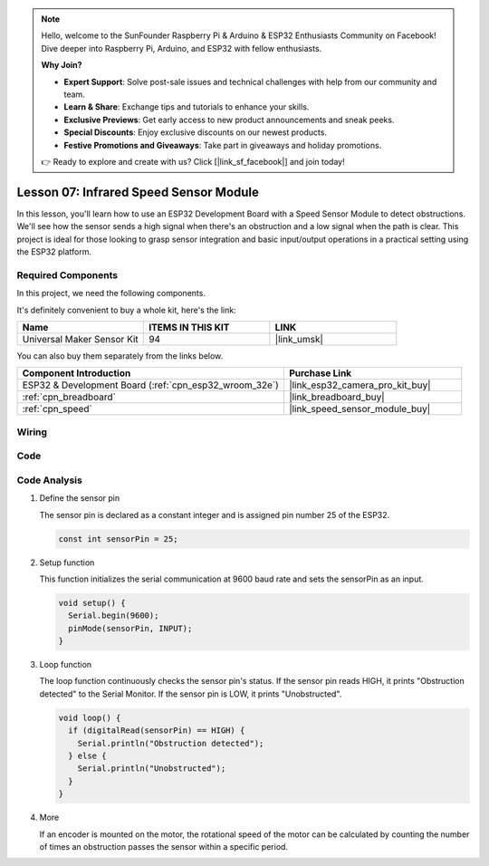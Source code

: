 .. note::

    Hello, welcome to the SunFounder Raspberry Pi & Arduino & ESP32 Enthusiasts Community on Facebook! Dive deeper into Raspberry Pi, Arduino, and ESP32 with fellow enthusiasts.

    **Why Join?**

    - **Expert Support**: Solve post-sale issues and technical challenges with help from our community and team.
    - **Learn & Share**: Exchange tips and tutorials to enhance your skills.
    - **Exclusive Previews**: Get early access to new product announcements and sneak peeks.
    - **Special Discounts**: Enjoy exclusive discounts on our newest products.
    - **Festive Promotions and Giveaways**: Take part in giveaways and holiday promotions.

    👉 Ready to explore and create with us? Click [|link_sf_facebook|] and join today!

.. _esp32_lesson07_speed:

Lesson 07: Infrared Speed Sensor Module
==========================================

In this lesson, you'll learn how to use an ESP32 Development Board with a Speed Sensor Module to detect obstructions. We'll see how the sensor sends a high signal when there's an obstruction and a low signal when the path is clear. This project is ideal for those looking to grasp sensor integration and basic input/output operations in a practical setting using the ESP32 platform.

Required Components
--------------------------

In this project, we need the following components. 

It's definitely convenient to buy a whole kit, here's the link: 

.. list-table::
    :widths: 20 20 20
    :header-rows: 1

    *   - Name	
        - ITEMS IN THIS KIT
        - LINK
    *   - Universal Maker Sensor Kit
        - 94
        - |link_umsk|

You can also buy them separately from the links below.

.. list-table::
    :widths: 30 20
    :header-rows: 1

    *   - Component Introduction
        - Purchase Link

    *   - ESP32 & Development Board (:ref:`cpn_esp32_wroom_32e`)
        - |link_esp32_camera_pro_kit_buy|
    *   - :ref:`cpn_breadboard`
        - |link_breadboard_buy|
    *   - :ref:`cpn_speed`
        - |link_speed_sensor_module_buy|


Wiring
---------------------------

.. image:: img/Lesson_07_Speed_esp32_bb.png
    :width: 100%


Code
---------------------------

.. raw:: html

    <iframe src=https://create.arduino.cc/editor/sunfounder01/bdf494c6-c0b1-4dbd-89bc-ce671db41bbb/preview?embed style="height:510px;width:100%;margin:10px 0" frameborder=0></iframe>

Code Analysis
---------------------------

#. Define the sensor pin

   The sensor pin is declared as a constant integer and is assigned pin number 25 of the ESP32.

   .. code-block:: arduino

      const int sensorPin = 25;

#. Setup function

   This function initializes the serial communication at 9600 baud rate and sets the sensorPin as an input.

   .. code-block:: arduino
    
      void setup() {
        Serial.begin(9600);
        pinMode(sensorPin, INPUT);
      }

#. Loop function

   The loop function continuously checks the sensor pin's status.
   If the sensor pin reads HIGH, it prints "Obstruction detected" to the Serial Monitor.
   If the sensor pin is LOW, it prints "Unobstructed".

   .. code-block:: arduino

      void loop() {
        if (digitalRead(sensorPin) == HIGH) {
          Serial.println("Obstruction detected");
        } else {
          Serial.println("Unobstructed");
        }
      }

#. More

   If an encoder is mounted on the motor, the rotational speed of the motor can be calculated by counting the number of times an obstruction passes the sensor within a specific period.

   .. image:: img/Lesson_07_Encoder_Disk.png
      :align: center
      :width: 20%
